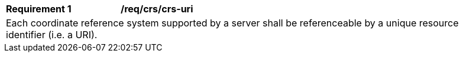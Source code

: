 [[req_crs-uri]]
[width="90%",cols="2,6a"]
|===
|*Requirement {counter:req-id}* |*/req/crs/crs-uri* +
2+|Each coordinate reference system supported by a server shall be referenceable
by a unique resource identifier (i.e. a URI).
|===
